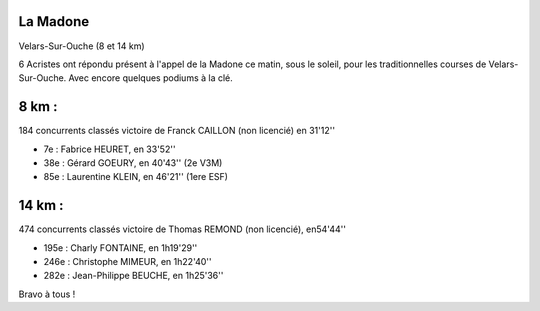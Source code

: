 La Madone
=========

Velars-Sur-Ouche (8 et 14 km)



6 Acristes ont répondu présent à l'appel de la Madone ce matin, sous le soleil, pour les traditionnelles courses de Velars-Sur-Ouche.
Avec encore quelques podiums à la clé.

8 km : 
======

184 concurrents classés
victoire de Franck CAILLON (non licencié) en 31'12''

- 7e  : Fabrice HEURET, en 33'52''
- 38e : Gérard GOEURY, en 40'43'' (2e V3M)
- 85e : Laurentine KLEIN, en 46'21'' (1ere ESF)

14 km : 
=======

474 concurrents classés
victoire de Thomas REMOND (non licencié), en54'44''

- 195e : Charly FONTAINE, en 1h19'29''
- 246e : Christophe MIMEUR, en 1h22'40''
- 282e : Jean-Philippe BEUCHE, en 1h25'36''

Bravo à tous !

